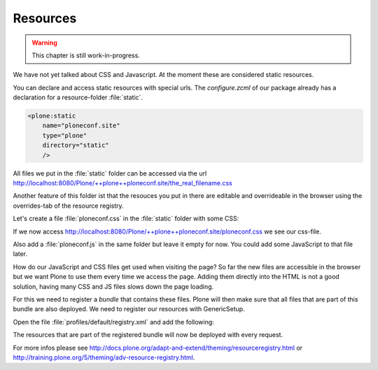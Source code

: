 .. _resources-label:

Resources
=========

..  warning::

    This chapter is still work-in-progress.

We have not yet talked about CSS and Javascript. At the moment these are considered static resources.

You can declare and access static resources with special urls. The `configure.zcml` of our package already has a declaration for a resource-folder :file:`static`.

.. code-block:: xml

    <plone:static
        name="ploneconf.site"
        type="plone"
        directory="static"
        />

All files we put in the :file:`static` folder can be accessed via the url http://localhost:8080/Plone/++plone++ploneconf.site/the_real_filename.css

Another feature of this folder ist that the resouces you put in there are editable and overrideable in the browser using the overrides-tab of the resource registry.

Let's create a file :file:`ploneconf.css` in the :file:`static` folder with some CSS:

.. code-block:: css
    :linenos:

    .sponsor {
        float: left;
        margin: 0 1em 1em 0;
    }

    .sponsor:hover {
        box-shadow: 0 0 8px #000000;
        -moz-box-shadow: 0 0 8px #000000;
        -webkit-box-shadow: 0 0 8px #000000;
    }

    header #portal-header #portal-searchbox .searchSection {
        display: none;
    }

    #content .event.summary {
        box-shadow: none;
        float: none;
        max-width: 100%;
    }

    .talkinfo #portal-column-content {
        box-shadow: 0 1px 3px rgba(0, 0, 0, 0.17);
        padding: 1em;
        background-color: #fff;
    }

    .talkinfo h1 {
        font-size: 20px;
    }

    .talkinfo .event.summary {
        background-color: #fff;
    }

If we now access http://localhost:8080/Plone/++plone++ploneconf.site/ploneconf.css we see our css-file.

Also add a :file:`ploneconf.js` in the same folder but leave it empty for now. You could add some JavaScript to that file later.

How do our JavaScript and CSS files get used when visiting the page?
So far the new files are accessible in the browser but we want Plone to use them every time we access the page.
Adding them directly into the HTML is not a good solution, having many CSS and JS files slows down the page loading.

For this we need to register a *bundle* that contains these files. Plone will then make sure that all files that are part of this bundle are also deployed.
We need to register our resources with GenericSetup.

Open the file :file:`profiles/default/registry.xml` and add the following:

.. code-block:: xml
    :linenos:

    <!-- the plonconf bundle -->
    <records prefix="plone.bundles/ursapharm-bundle"
             interface='Products.CMFPlone.interfaces.IBundleRegistry'>
      <value key="resources">
        <element>ploneconf-main</element>
      </value>
      <value key="enabled">True</value>
      <value key="compile">True</value>
      <value key="csscompilation">++plone++ploneconf.site/ploneconf.css</value>
      <value key="jscompilation">++plone++ploneconf.site/ploneconf.js</value>
      <value key="last_compilation"></value>
    </records>

The resources that are part of the registered bundle will now be deployed with every request.

For more infos please see http://docs.plone.org/adapt-and-extend/theming/resourceregistry.html or http://training.plone.org/5/theming/adv-resource-registry.html.
